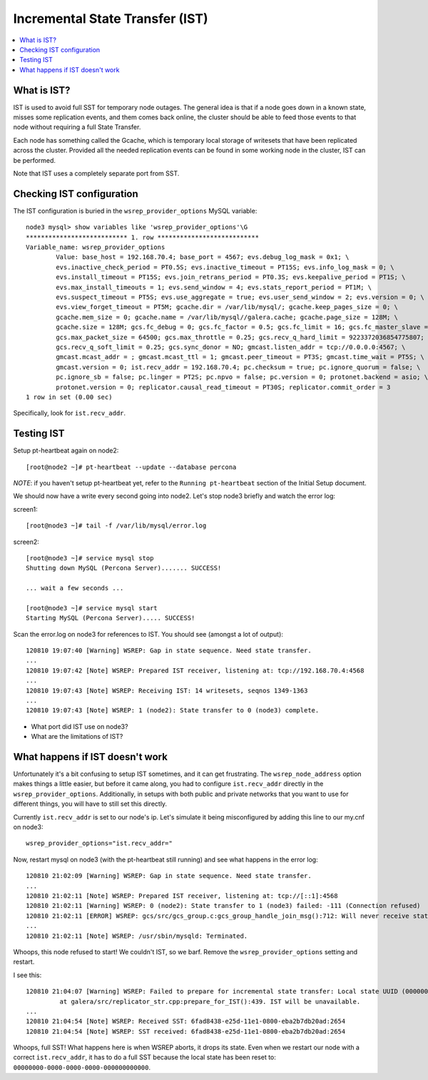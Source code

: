 Incremental State Transfer (IST)
======================

.. contents:: 
   :backlinks: entry
   :local:

What is IST?
-------------

IST is used to avoid full SST for temporary node outages.  The general idea is that if a node goes down in a known state, misses some replication events, and them comes back online, the cluster should be able to feed those events to that node without requiring a full State Transfer.  

Each node has something called the Gcache, which is temporary local storage of writesets that have been replicated across the cluster.  Provided all the needed replication events can be found in some working node in the cluster, IST can be performed.  

Note that IST uses a completely separate port from SST.  

Checking IST configuration
---------------------------

The IST configuration is buried in the ``wsrep_provider_options`` MySQL variable::

	node3 mysql> show variables like 'wsrep_provider_options'\G
	*************************** 1. row ***************************
	Variable_name: wsrep_provider_options
	        Value: base_host = 192.168.70.4; base_port = 4567; evs.debug_log_mask = 0x1; \
		evs.inactive_check_period = PT0.5S; evs.inactive_timeout = PT15S; evs.info_log_mask = 0; \
		evs.install_timeout = PT15S; evs.join_retrans_period = PT0.3S; evs.keepalive_period = PT1S; \ 
		evs.max_install_timeouts = 1; evs.send_window = 4; evs.stats_report_period = PT1M; \
		evs.suspect_timeout = PT5S; evs.use_aggregate = true; evs.user_send_window = 2; evs.version = 0; \
		evs.view_forget_timeout = PT5M; gcache.dir = /var/lib/mysql/; gcache.keep_pages_size = 0; \
		gcache.mem_size = 0; gcache.name = /var/lib/mysql//galera.cache; gcache.page_size = 128M; \
		gcache.size = 128M; gcs.fc_debug = 0; gcs.fc_factor = 0.5; gcs.fc_limit = 16; gcs.fc_master_slave = NO; \
		gcs.max_packet_size = 64500; gcs.max_throttle = 0.25; gcs.recv_q_hard_limit = 9223372036854775807; \
		gcs.recv_q_soft_limit = 0.25; gcs.sync_donor = NO; gmcast.listen_addr = tcp://0.0.0.0:4567; \ 
		gmcast.mcast_addr = ; gmcast.mcast_ttl = 1; gmcast.peer_timeout = PT3S; gmcast.time_wait = PT5S; \ 
		gmcast.version = 0; ist.recv_addr = 192.168.70.4; pc.checksum = true; pc.ignore_quorum = false; \ 
		pc.ignore_sb = false; pc.linger = PT2S; pc.npvo = false; pc.version = 0; protonet.backend = asio; \ 
		protonet.version = 0; replicator.causal_read_timeout = PT30S; replicator.commit_order = 3
	1 row in set (0.00 sec)

Specifically, look for ``ist.recv_addr``.


Testing IST
------------

Setup pt-heartbeat again on node2::

	[root@node2 ~]# pt-heartbeat --update --database percona

*NOTE*: if you haven't setup pt-heartbeat yet, refer to the ``Running pt-heartbeat`` section of the Initial Setup document.

We should now have a write every second going into node2.  Let's stop node3 briefly and watch the error log:

screen1::

	[root@node3 ~]# tail -f /var/lib/mysql/error.log 

screen2::

	[root@node3 ~]# service mysql stop
	Shutting down MySQL (Percona Server)....... SUCCESS! 
	
	... wait a few seconds ...
	
	[root@node3 ~]# service mysql start
	Starting MySQL (Percona Server)..... SUCCESS!

Scan the error.log on node3 for references to IST.  You should see (amongst a lot of output)::

	120810 19:07:40 [Warning] WSREP: Gap in state sequence. Need state transfer.
	...
	120810 19:07:42 [Note] WSREP: Prepared IST receiver, listening at: tcp://192.168.70.4:4568
	...
	120810 19:07:43 [Note] WSREP: Receiving IST: 14 writesets, seqnos 1349-1363
	...
	120810 19:07:43 [Note] WSREP: 1 (node2): State transfer to 0 (node3) complete.

- What port did IST use on node3?
- What are the limitations of IST?

What happens if IST doesn't work
--------------------------------

Unfortunately it's a bit confusing to setup IST sometimes, and it can get frustrating.  The ``wsrep_node_address`` option makes things a little easier, but before it came along, you had to configure ``ist.recv_addr`` directly in the ``wsrep_provider_options``.  Additionally, in setups with both public and private networks that you want to use for different things, you will have to still set this directly.  

Currently ``ist.recv_addr`` is set to our node's ip.  Let's simulate it being misconfigured by adding this line to our my.cnf on node3::

	wsrep_provider_options="ist.recv_addr="

Now, restart mysql on node3 (with the pt-heartbeat still running) and see what happens in the error log::

	120810 21:02:09 [Warning] WSREP: Gap in state sequence. Need state transfer.
	...
	120810 21:02:11 [Note] WSREP: Prepared IST receiver, listening at: tcp://[::1]:4568
	120810 21:02:11 [Warning] WSREP: 0 (node2): State transfer to 1 (node3) failed: -111 (Connection refused)
	120810 21:02:11 [ERROR] WSREP: gcs/src/gcs_group.c:gcs_group_handle_join_msg():712: Will never receive state. Need to abort.
	...
	120810 21:02:11 [Note] WSREP: /usr/sbin/mysqld: Terminated.

Whoops, this node refused to start!  We couldn't IST, so we barf.  Remove the ``wsrep_provider_options`` setting and restart.

I see this:: 

	120810 21:04:07 [Warning] WSREP: Failed to prepare for incremental state transfer: Local state UUID (00000000-0000-0000-0000-000000000000) does not match group state UUID (6fad8438-e25d-11e1-0800-eba2b7db20ad): 1 (Operation not permitted)
		 at galera/src/replicator_str.cpp:prepare_for_IST():439. IST will be unavailable.
	...
	120810 21:04:54 [Note] WSREP: Received SST: 6fad8438-e25d-11e1-0800-eba2b7db20ad:2654
	120810 21:04:54 [Note] WSREP: SST received: 6fad8438-e25d-11e1-0800-eba2b7db20ad:2654

Whoops, full SST!  What happens here is when WSREP aborts, it drops its state.  Even when we restart our node with a correct ``ist.recv_addr``, it has to do a full SST because the local state has been reset to: ``00000000-0000-0000-0000-000000000000``.

